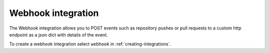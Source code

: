 .. _integrations-webhook:

Webhook integration
===================

The Webhook integration allows you to POST events such as repository pushes
or pull requests to a custom http endpoint as a json dict with details of the
event.

To create a webhook integration select ``webhook`` in :ref:`creating-integrations`.
